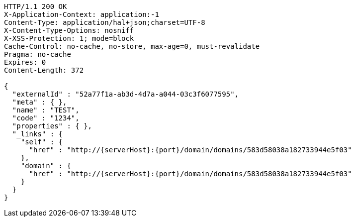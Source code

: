 [source,http,options="nowrap",subs="attributes"]
----
HTTP/1.1 200 OK
X-Application-Context: application:-1
Content-Type: application/hal+json;charset=UTF-8
X-Content-Type-Options: nosniff
X-XSS-Protection: 1; mode=block
Cache-Control: no-cache, no-store, max-age=0, must-revalidate
Pragma: no-cache
Expires: 0
Content-Length: 372

{
  "externalId" : "52a77f1a-ab3d-4d7a-a044-03c3f6077595",
  "meta" : { },
  "name" : "TEST",
  "code" : "1234",
  "properties" : { },
  "_links" : {
    "self" : {
      "href" : "http://{serverHost}:{port}/domain/domains/583d58038a182733944e5f03"
    },
    "domain" : {
      "href" : "http://{serverHost}:{port}/domain/domains/583d58038a182733944e5f03"
    }
  }
}
----